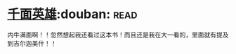* [[https://book.douban.com/subject/1393312/][千面英雄]]:douban::read:
内牛满面啊！！忽然想起我还看过这本书！而且还是我在大一看的，里面就有提及到吉尔迦美什！！
